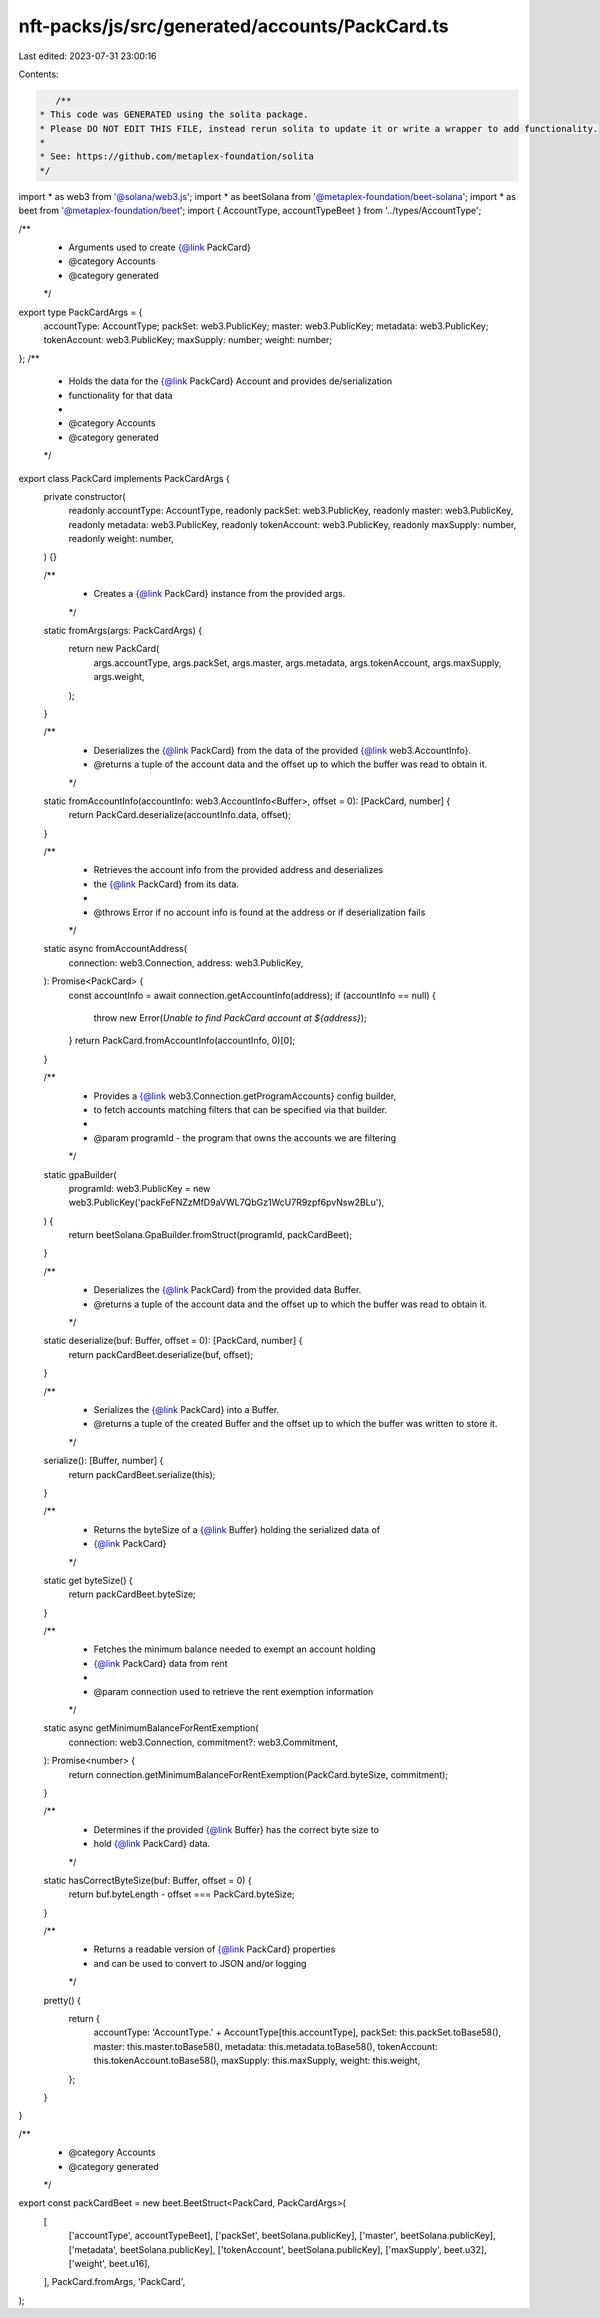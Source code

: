 nft-packs/js/src/generated/accounts/PackCard.ts
===============================================

Last edited: 2023-07-31 23:00:16

Contents:

.. code-block:: ts

    /**
 * This code was GENERATED using the solita package.
 * Please DO NOT EDIT THIS FILE, instead rerun solita to update it or write a wrapper to add functionality.
 *
 * See: https://github.com/metaplex-foundation/solita
 */

import * as web3 from '@solana/web3.js';
import * as beetSolana from '@metaplex-foundation/beet-solana';
import * as beet from '@metaplex-foundation/beet';
import { AccountType, accountTypeBeet } from '../types/AccountType';

/**
 * Arguments used to create {@link PackCard}
 * @category Accounts
 * @category generated
 */
export type PackCardArgs = {
  accountType: AccountType;
  packSet: web3.PublicKey;
  master: web3.PublicKey;
  metadata: web3.PublicKey;
  tokenAccount: web3.PublicKey;
  maxSupply: number;
  weight: number;
};
/**
 * Holds the data for the {@link PackCard} Account and provides de/serialization
 * functionality for that data
 *
 * @category Accounts
 * @category generated
 */
export class PackCard implements PackCardArgs {
  private constructor(
    readonly accountType: AccountType,
    readonly packSet: web3.PublicKey,
    readonly master: web3.PublicKey,
    readonly metadata: web3.PublicKey,
    readonly tokenAccount: web3.PublicKey,
    readonly maxSupply: number,
    readonly weight: number,
  ) {}

  /**
   * Creates a {@link PackCard} instance from the provided args.
   */
  static fromArgs(args: PackCardArgs) {
    return new PackCard(
      args.accountType,
      args.packSet,
      args.master,
      args.metadata,
      args.tokenAccount,
      args.maxSupply,
      args.weight,
    );
  }

  /**
   * Deserializes the {@link PackCard} from the data of the provided {@link web3.AccountInfo}.
   * @returns a tuple of the account data and the offset up to which the buffer was read to obtain it.
   */
  static fromAccountInfo(accountInfo: web3.AccountInfo<Buffer>, offset = 0): [PackCard, number] {
    return PackCard.deserialize(accountInfo.data, offset);
  }

  /**
   * Retrieves the account info from the provided address and deserializes
   * the {@link PackCard} from its data.
   *
   * @throws Error if no account info is found at the address or if deserialization fails
   */
  static async fromAccountAddress(
    connection: web3.Connection,
    address: web3.PublicKey,
  ): Promise<PackCard> {
    const accountInfo = await connection.getAccountInfo(address);
    if (accountInfo == null) {
      throw new Error(`Unable to find PackCard account at ${address}`);
    }
    return PackCard.fromAccountInfo(accountInfo, 0)[0];
  }

  /**
   * Provides a {@link web3.Connection.getProgramAccounts} config builder,
   * to fetch accounts matching filters that can be specified via that builder.
   *
   * @param programId - the program that owns the accounts we are filtering
   */
  static gpaBuilder(
    programId: web3.PublicKey = new web3.PublicKey('packFeFNZzMfD9aVWL7QbGz1WcU7R9zpf6pvNsw2BLu'),
  ) {
    return beetSolana.GpaBuilder.fromStruct(programId, packCardBeet);
  }

  /**
   * Deserializes the {@link PackCard} from the provided data Buffer.
   * @returns a tuple of the account data and the offset up to which the buffer was read to obtain it.
   */
  static deserialize(buf: Buffer, offset = 0): [PackCard, number] {
    return packCardBeet.deserialize(buf, offset);
  }

  /**
   * Serializes the {@link PackCard} into a Buffer.
   * @returns a tuple of the created Buffer and the offset up to which the buffer was written to store it.
   */
  serialize(): [Buffer, number] {
    return packCardBeet.serialize(this);
  }

  /**
   * Returns the byteSize of a {@link Buffer} holding the serialized data of
   * {@link PackCard}
   */
  static get byteSize() {
    return packCardBeet.byteSize;
  }

  /**
   * Fetches the minimum balance needed to exempt an account holding
   * {@link PackCard} data from rent
   *
   * @param connection used to retrieve the rent exemption information
   */
  static async getMinimumBalanceForRentExemption(
    connection: web3.Connection,
    commitment?: web3.Commitment,
  ): Promise<number> {
    return connection.getMinimumBalanceForRentExemption(PackCard.byteSize, commitment);
  }

  /**
   * Determines if the provided {@link Buffer} has the correct byte size to
   * hold {@link PackCard} data.
   */
  static hasCorrectByteSize(buf: Buffer, offset = 0) {
    return buf.byteLength - offset === PackCard.byteSize;
  }

  /**
   * Returns a readable version of {@link PackCard} properties
   * and can be used to convert to JSON and/or logging
   */
  pretty() {
    return {
      accountType: 'AccountType.' + AccountType[this.accountType],
      packSet: this.packSet.toBase58(),
      master: this.master.toBase58(),
      metadata: this.metadata.toBase58(),
      tokenAccount: this.tokenAccount.toBase58(),
      maxSupply: this.maxSupply,
      weight: this.weight,
    };
  }
}

/**
 * @category Accounts
 * @category generated
 */
export const packCardBeet = new beet.BeetStruct<PackCard, PackCardArgs>(
  [
    ['accountType', accountTypeBeet],
    ['packSet', beetSolana.publicKey],
    ['master', beetSolana.publicKey],
    ['metadata', beetSolana.publicKey],
    ['tokenAccount', beetSolana.publicKey],
    ['maxSupply', beet.u32],
    ['weight', beet.u16],
  ],
  PackCard.fromArgs,
  'PackCard',
);


